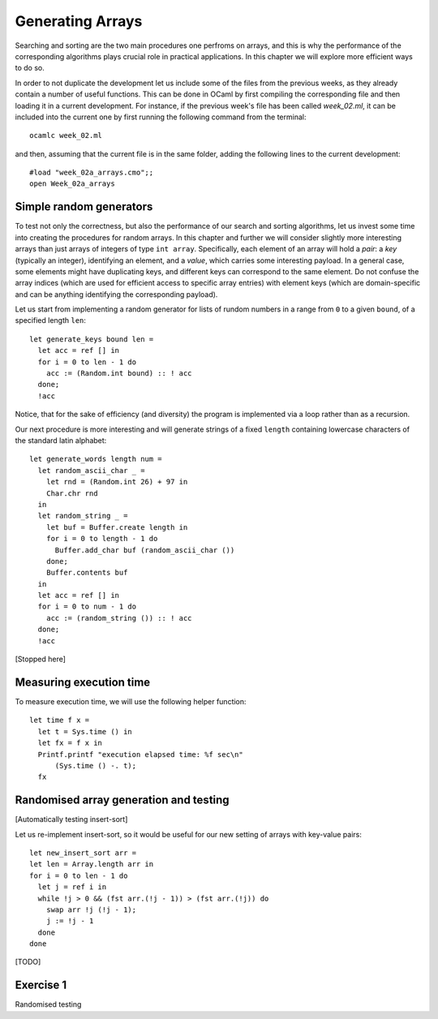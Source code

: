 .. -*- mode: rst -*-

Generating Arrays
=================

Searching and sorting are the two main procedures one perfroms on arrays, and this is why the performance of the corresponding algorithms plays crucial role in practical applications. In this chapter we will explore more efficient ways to do so. 

In order to not duplicate the development let us include some of the files from the previous weeks, as they already contain a number of useful functions. This can be done in OCaml by first compiling the corresponding file and then loading it in a current development. For instance, if the previous week's file has been called `week_02.ml`, it can be included into the current one by first running the following command from the terminal::

  ocamlc week_02.ml

and then, assuming that the current file is in the same folder, adding the following lines to the current development::

  #load "week_02a_arrays.cmo";;
  open Week_02a_arrays

Simple random generators
------------------------

To test not only the correctness, but also the performance of our search and sorting algorithms, let us invest some time into creating the procedures for random arrays. In this chapter and further we will consider slightly more interesting arrays than just arrays of integers of type ``int array``. Specifically, each element of an array will hold a *pair*: a *key* (typically an integer), identifying an element, and a *value*, which carries some interesting payload. In a general case, some elements might have duplicating keys, and different keys can correspond to the same element. Do not confuse the array indices (which are used for efficient access to specific array entries) with element keys (which are domain-specific and can be anything identifying the corresponding payload).

Let us start from implementing a random generator for lists of rundom numbers in a range from ``0`` to a given ``bound``, of a specified length ``len``::

 let generate_keys bound len = 
   let acc = ref [] in
   for i = 0 to len - 1 do
     acc := (Random.int bound) :: ! acc
   done;
   !acc

Notice, that for the sake of efficiency (and diversity) the program is implemented via a loop rather than as a recursion.

Our next procedure is more interesting and will generate strings of a fixed ``length`` containing lowercase characters of the standard latin alphabet::

 let generate_words length num =
   let random_ascii_char _ = 
     let rnd = (Random.int 26) + 97 in
     Char.chr rnd
   in
   let random_string _ = 
     let buf = Buffer.create length in
     for i = 0 to length - 1 do
       Buffer.add_char buf (random_ascii_char ())
     done;
     Buffer.contents buf
   in
   let acc = ref [] in
   for i = 0 to num - 1 do
     acc := (random_string ()) :: ! acc
   done;
   !acc

[Stopped here]


Measuring execution time
------------------------

To measure execution time, we will use the following helper function::

  let time f x =
    let t = Sys.time () in
    let fx = f x in
    Printf.printf "execution elapsed time: %f sec\n"
        (Sys.time () -. t);
    fx

Randomised array generation and testing
---------------------------------------

[Automatically testing insert-sort]

Let us re-implement insert-sort, so it would be useful for our new setting of arrays with key-value pairs::

  let new_insert_sort arr = 
  let len = Array.length arr in
  for i = 0 to len - 1 do
    let j = ref i in
    while !j > 0 && (fst arr.(!j - 1)) > (fst arr.(!j)) do
      swap arr !j (!j - 1);
      j := !j - 1
    done
  done

[TODO]

Exercise 1
----------
Randomised testing


